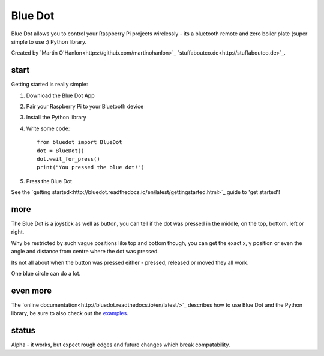 Blue Dot
========

Blue Dot allows you to control your Raspberry Pi projects wirelessly - its a bluetooth remote and zero boiler plate (super simple to use :) Python library.

Created by `Martin O'Hanlon<https://github.com/martinohanlon>`_ `stuffaboutco.de<http://stuffaboutco.de>`_.

start
-----

Getting started is really simple:

1. Download the Blue Dot App
2. Pair your Raspberry Pi to your Bluetooth device
3. Install the Python library
4. Write some code::

    from bluedot import BlueDot
    dot = BlueDot()
    dot.wait_for_press()
    print("You pressed the blue dot!")

5. Press the Blue Dot

See the `getting started<http://bluedot.readthedocs.io/en/latest/gettingstarted.html>`_ guide to 'get started'!

more
----

The Blue Dot is a joystick as well as button, you can tell if the dot was pressed in the middle, on the top, bottom, left or right.

Why be restricted by such vague positions like top and bottom though, you can get the exact x, y position or even the angle and distance from centre where the dot was pressed.

Its not all about when the button was pressed either - pressed, released or moved they all work.

One blue circle can do a lot.

even more
---------

The `online documentation<http://bluedot.readthedocs.io/en/latest/>`_ describes how to use Blue Dot and the Python library, be sure to also check out the `examples <https://github.com/martinohanlon/BlueDot/tree/master/examples>`_.

status
------

Alpha - it works, but expect rough edges and future changes which break compatability.